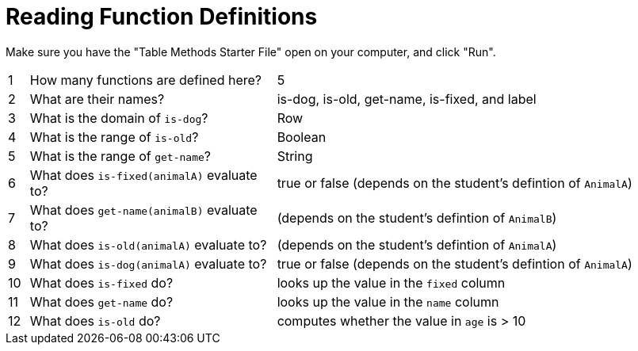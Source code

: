 = Reading Function Definitions

Make sure you have the "Table Methods Starter File" open on your computer, and click "Run".

[cols="^.^1,.^12,.>20"]
|===
| 1| How many functions are defined here?		| 5 
| 2| What are their names?						| is-dog, is-old, get-name, is-fixed, and label
| 3| What is the domain of `is-dog`?			| Row
| 4| What is the range of `is-old`?				| Boolean
| 5| What is the range of `get-name`?			| String
| 6| What does `is-fixed(animalA)` evaluate to?	| true or false (depends on the student's defintion of `AnimalA`)
| 7| What does `get-name(animalB)` evaluate to?	| (depends on the student's defintion of `AnimalB`)
| 8| What does `is-old(animalA)` evaluate to?	| (depends on the student's defintion of `AnimalA`)
| 9| What does `is-dog(animalA)` evaluate to?	| true or false (depends on the student's defintion of `AnimalA`)
|10| What does `is-fixed` do?					| looks up the value in the `fixed` column
|11| What does `get-name` do?					| looks up the value in the `name` column
|12| What does `is-old` do?						| computes whether the value in `age` is > 10
|===